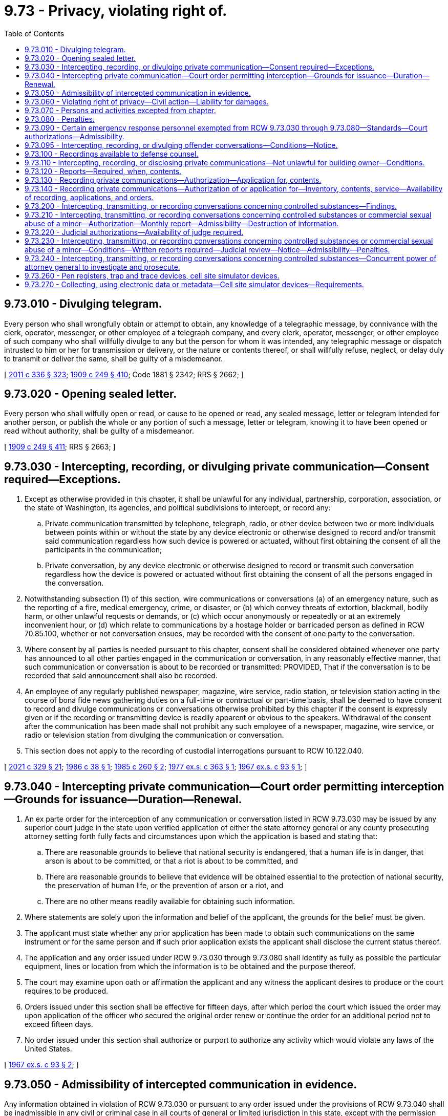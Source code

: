 = 9.73 - Privacy, violating right of.
:toc:

== 9.73.010 - Divulging telegram.
Every person who shall wrongfully obtain or attempt to obtain, any knowledge of a telegraphic message, by connivance with the clerk, operator, messenger, or other employee of a telegraph company, and every clerk, operator, messenger, or other employee of such company who shall willfully divulge to any but the person for whom it was intended, any telegraphic message or dispatch intrusted to him or her for transmission or delivery, or the nature or contents thereof, or shall willfully refuse, neglect, or delay duly to transmit or deliver the same, shall be guilty of a misdemeanor.

[ http://lawfilesext.leg.wa.gov/biennium/2011-12/Pdf/Bills/Session%20Laws/Senate/5045.SL.pdf?cite=2011%20c%20336%20§%20323[2011 c 336 § 323]; http://leg.wa.gov/CodeReviser/documents/sessionlaw/1909c249.pdf?cite=1909%20c%20249%20§%20410[1909 c 249 § 410]; Code 1881 § 2342; RRS § 2662; ]

== 9.73.020 - Opening sealed letter.
Every person who shall wilfully open or read, or cause to be opened or read, any sealed message, letter or telegram intended for another person, or publish the whole or any portion of such a message, letter or telegram, knowing it to have been opened or read without authority, shall be guilty of a misdemeanor.

[ http://leg.wa.gov/CodeReviser/documents/sessionlaw/1909c249.pdf?cite=1909%20c%20249%20§%20411[1909 c 249 § 411]; RRS § 2663; ]

== 9.73.030 - Intercepting, recording, or divulging private communication—Consent required—Exceptions.
. Except as otherwise provided in this chapter, it shall be unlawful for any individual, partnership, corporation, association, or the state of Washington, its agencies, and political subdivisions to intercept, or record any:

.. Private communication transmitted by telephone, telegraph, radio, or other device between two or more individuals between points within or without the state by any device electronic or otherwise designed to record and/or transmit said communication regardless how such device is powered or actuated, without first obtaining the consent of all the participants in the communication;

.. Private conversation, by any device electronic or otherwise designed to record or transmit such conversation regardless how the device is powered or actuated without first obtaining the consent of all the persons engaged in the conversation.

. Notwithstanding subsection (1) of this section, wire communications or conversations (a) of an emergency nature, such as the reporting of a fire, medical emergency, crime, or disaster, or (b) which convey threats of extortion, blackmail, bodily harm, or other unlawful requests or demands, or (c) which occur anonymously or repeatedly or at an extremely inconvenient hour, or (d) which relate to communications by a hostage holder or barricaded person as defined in RCW 70.85.100, whether or not conversation ensues, may be recorded with the consent of one party to the conversation.

. Where consent by all parties is needed pursuant to this chapter, consent shall be considered obtained whenever one party has announced to all other parties engaged in the communication or conversation, in any reasonably effective manner, that such communication or conversation is about to be recorded or transmitted: PROVIDED, That if the conversation is to be recorded that said announcement shall also be recorded.

. An employee of any regularly published newspaper, magazine, wire service, radio station, or television station acting in the course of bona fide news gathering duties on a full-time or contractual or part-time basis, shall be deemed to have consent to record and divulge communications or conversations otherwise prohibited by this chapter if the consent is expressly given or if the recording or transmitting device is readily apparent or obvious to the speakers. Withdrawal of the consent after the communication has been made shall not prohibit any such employee of a newspaper, magazine, wire service, or radio or television station from divulging the communication or conversation.

. This section does not apply to the recording of custodial interrogations pursuant to RCW 10.122.040.

[ http://lawfilesext.leg.wa.gov/biennium/2021-22/Pdf/Bills/Session%20Laws/House/1223-S.SL.pdf?cite=2021%20c%20329%20§%2021[2021 c 329 § 21]; http://leg.wa.gov/CodeReviser/documents/sessionlaw/1986c38.pdf?cite=1986%20c%2038%20§%201[1986 c 38 § 1]; http://leg.wa.gov/CodeReviser/documents/sessionlaw/1985c260.pdf?cite=1985%20c%20260%20§%202[1985 c 260 § 2]; http://leg.wa.gov/CodeReviser/documents/sessionlaw/1977ex1c363.pdf?cite=1977%20ex.s.%20c%20363%20§%201[1977 ex.s. c 363 § 1]; http://leg.wa.gov/CodeReviser/documents/sessionlaw/1967ex1c93.pdf?cite=1967%20ex.s.%20c%2093%20§%201[1967 ex.s. c 93 § 1]; ]

== 9.73.040 - Intercepting private communication—Court order permitting interception—Grounds for issuance—Duration—Renewal.
. An ex parte order for the interception of any communication or conversation listed in RCW 9.73.030 may be issued by any superior court judge in the state upon verified application of either the state attorney general or any county prosecuting attorney setting forth fully facts and circumstances upon which the application is based and stating that:

.. There are reasonable grounds to believe that national security is endangered, that a human life is in danger, that arson is about to be committed, or that a riot is about to be committed, and

.. There are reasonable grounds to believe that evidence will be obtained essential to the protection of national security, the preservation of human life, or the prevention of arson or a riot, and

.. There are no other means readily available for obtaining such information.

. Where statements are solely upon the information and belief of the applicant, the grounds for the belief must be given.

. The applicant must state whether any prior application has been made to obtain such communications on the same instrument or for the same person and if such prior application exists the applicant shall disclose the current status thereof.

. The application and any order issued under RCW 9.73.030 through 9.73.080 shall identify as fully as possible the particular equipment, lines or location from which the information is to be obtained and the purpose thereof.

. The court may examine upon oath or affirmation the applicant and any witness the applicant desires to produce or the court requires to be produced.

. Orders issued under this section shall be effective for fifteen days, after which period the court which issued the order may upon application of the officer who secured the original order renew or continue the order for an additional period not to exceed fifteen days.

. No order issued under this section shall authorize or purport to authorize any activity which would violate any laws of the United States.

[ http://leg.wa.gov/CodeReviser/documents/sessionlaw/1967ex1c93.pdf?cite=1967%20ex.s.%20c%2093%20§%202[1967 ex.s. c 93 § 2]; ]

== 9.73.050 - Admissibility of intercepted communication in evidence.
Any information obtained in violation of RCW 9.73.030 or pursuant to any order issued under the provisions of RCW 9.73.040 shall be inadmissible in any civil or criminal case in all courts of general or limited jurisdiction in this state, except with the permission of the person whose rights have been violated in an action brought for damages under the provisions of RCW 9.73.030 through 9.73.080, or in a criminal action in which the defendant is charged with a crime, the commission of which would jeopardize national security.

[ http://leg.wa.gov/CodeReviser/documents/sessionlaw/1967ex1c93.pdf?cite=1967%20ex.s.%20c%2093%20§%203[1967 ex.s. c 93 § 3]; ]

== 9.73.060 - Violating right of privacy—Civil action—Liability for damages.
Any person who, directly or by means of a detective agency or any other agent, violates the provisions of this chapter shall be subject to legal action for damages, to be brought by any other person claiming that a violation of this statute has injured his or her business, his or her person, or his or her reputation. A person so injured shall be entitled to actual damages, including mental pain and suffering endured by him or her on account of violation of the provisions of this chapter, or liquidated damages computed at the rate of one hundred dollars a day for each day of violation, not to exceed one thousand dollars, and a reasonable attorney's fee and other costs of litigation.

[ http://lawfilesext.leg.wa.gov/biennium/2011-12/Pdf/Bills/Session%20Laws/Senate/5045.SL.pdf?cite=2011%20c%20336%20§%20324[2011 c 336 § 324]; http://leg.wa.gov/CodeReviser/documents/sessionlaw/1977ex1c363.pdf?cite=1977%20ex.s.%20c%20363%20§%202[1977 ex.s. c 363 § 2]; http://leg.wa.gov/CodeReviser/documents/sessionlaw/1967ex1c93.pdf?cite=1967%20ex.s.%20c%2093%20§%204[1967 ex.s. c 93 § 4]; ]

== 9.73.070 - Persons and activities excepted from chapter.
. The provisions of this chapter shall not apply to any activity in connection with services provided by a common carrier pursuant to its tariffs on file with the Washington utilities and transportation commission or the Federal Communication Commission and any activity of any officer, agent or employee of a common carrier who performs any act otherwise prohibited by this law in the construction, maintenance, repair and operations of the common carrier's communications services, facilities, or equipment or incident to the use of such services, facilities or equipment. Common carrier as used in this section means any person engaged as a common carrier or public service company for hire in intrastate, interstate or foreign communication by wire or radio or in intrastate, interstate or foreign radio transmission of energy.

. The provisions of this chapter shall not apply to:

.. Any common carrier automatic number, caller, or location identification service that has been approved by the Washington utilities and transportation commission; or

.. A 911 or enhanced 911 emergency service as defined in RCW 82.14B.020, for purposes of aiding public health or public safety agencies to respond to calls placed for emergency assistance.

[ http://lawfilesext.leg.wa.gov/biennium/1993-94/Pdf/Bills/Session%20Laws/Senate/5057-S.SL.pdf?cite=1994%20c%2049%20§%201[1994 c 49 § 1]; http://lawfilesext.leg.wa.gov/biennium/1991-92/Pdf/Bills/Session%20Laws/House/1938-S.SL.pdf?cite=1991%20c%20329%20§%208[1991 c 329 § 8]; http://lawfilesext.leg.wa.gov/biennium/1991-92/Pdf/Bills/Session%20Laws/House/1489.SL.pdf?cite=1991%20c%20312%20§%201[1991 c 312 § 1]; http://leg.wa.gov/CodeReviser/documents/sessionlaw/1967ex1c93.pdf?cite=1967%20ex.s.%20c%2093%20§%205[1967 ex.s. c 93 § 5]; ]

== 9.73.080 - Penalties.
. Except as otherwise provided in this chapter, any person who violates RCW 9.73.030 is guilty of a gross misdemeanor.

. Any person who knowingly alters, erases, or wrongfully discloses any recording in violation of RCW 9.73.090(1)(c) is guilty of a gross misdemeanor.

[ http://lawfilesext.leg.wa.gov/biennium/1999-00/Pdf/Bills/Session%20Laws/House/2903-S.SL.pdf?cite=2000%20c%20195%20§%203[2000 c 195 § 3]; http://leg.wa.gov/CodeReviser/documents/sessionlaw/1989c271.pdf?cite=1989%20c%20271%20§%20209[1989 c 271 § 209]; http://leg.wa.gov/CodeReviser/documents/sessionlaw/1967ex1c93.pdf?cite=1967%20ex.s.%20c%2093%20§%206[1967 ex.s. c 93 § 6]; ]

== 9.73.090 - Certain emergency response personnel exempted from RCW  9.73.030 through  9.73.080—Standards—Court authorizations—Admissibility.
. The provisions of RCW 9.73.030 through 9.73.080 shall not apply to police, fire, emergency medical service, emergency communication center, and poison center personnel in the following instances:

.. Recording incoming telephone calls to police and fire stations, licensed emergency medical service providers, emergency communication centers, and poison centers;

.. Video and/or sound recordings may be made of arrested persons by police officers responsible for making arrests or holding persons in custody before their first appearance in court. Such video and/or sound recordings shall conform strictly to the following:

... The arrested person shall be informed that such recording is being made and the statement so informing him or her shall be included in the recording;

... The recording shall commence with an indication of the time of the beginning thereof and terminate with an indication of the time thereof;

... At the commencement of the recording the arrested person shall be fully informed of his or her constitutional rights, and such statements informing him or her shall be included in the recording;

... The recordings shall only be used for valid police or court activities;

.. Sound recordings that correspond to video images recorded by video cameras mounted in law enforcement vehicles. All law enforcement officers wearing a sound recording device that makes recordings corresponding to videos recorded by video cameras mounted in law enforcement vehicles must be in uniform. A sound recording device that makes a recording pursuant to this subsection (1)(c) must be operated simultaneously with the video camera when the operating system has been activated for an event. No sound recording device may be intentionally turned off by the law enforcement officer during the recording of an event. Once the event has been captured, the officer may turn off the audio recording and place the system back into "pre-event" mode.

No sound or video recording made under this subsection (1)(c) may be duplicated and made available to the public by a law enforcement agency subject to this section until final disposition of any criminal or civil litigation which arises from the event or events which were recorded. Such sound recordings shall not be divulged or used by any law enforcement agency for any commercial purpose.

A law enforcement officer shall inform any person being recorded by sound under this subsection (1)(c) that a sound recording is being made and the statement so informing the person shall be included in the sound recording, except that the law enforcement officer is not required to inform the person being recorded if the person is being recorded under exigent circumstances. A law enforcement officer is not required to inform a person being recorded by video under this subsection (1)(c) that the person is being recorded by video.

. It shall not be unlawful for a law enforcement officer acting in the performance of the officer's official duties to intercept, record, or disclose an oral communication or conversation where the officer is a party to the communication or conversation or one of the parties to the communication or conversation has given prior consent to the interception, recording, or disclosure: PROVIDED, That prior to the interception, transmission, or recording the officer shall obtain written or telephonic authorization from a judge or magistrate, who shall approve the interception, recording, or disclosure of communications or conversations with a nonconsenting party for a reasonable and specified period of time, if there is probable cause to believe that the nonconsenting party has committed, is engaged in, or is about to commit a felony: PROVIDED HOWEVER, That if such authorization is given by telephone the authorization and officer's statement justifying such authorization must be electronically recorded by the judge or magistrate on a recording device in the custody of the judge or magistrate at the time transmitted and the recording shall be retained in the court records and reduced to writing as soon as possible thereafter.

Any recording or interception of a communication or conversation incident to a lawfully recorded or intercepted communication or conversation pursuant to this subsection shall be lawful and may be divulged.

All recordings of communications or conversations made pursuant to this subsection shall be retained for as long as any crime may be charged based on the events or communications or conversations recorded.

. Communications or conversations authorized to be intercepted, recorded, or disclosed by this section shall not be inadmissible under RCW 9.73.050.

. Authorizations issued under subsection (2) of this section shall be effective for not more than seven days, after which period the issuing authority may renew or continue the authorization for additional periods not to exceed seven days.

. If the judge or magistrate determines that there is probable cause to believe that the communication or conversation concerns the unlawful manufacture, delivery, sale, or possession with intent to manufacture, deliver, or sell, controlled substances as defined in chapter 69.50 RCW, or legend drugs as defined in chapter 69.41 RCW, or imitation controlled substances as defined in chapter 69.52 RCW, the judge or magistrate may authorize the interception, transmission, recording, or disclosure of communications or conversations under subsection (2) of this section even though the true name of the nonconsenting party, or the particular time and place for the interception, transmission, recording, or disclosure, is not known at the time of the request, if the authorization describes the nonconsenting party and subject matter of the communication or conversation with reasonable certainty under the circumstances. Any such communication or conversation may be intercepted, transmitted, recorded, or disclosed as authorized notwithstanding a change in the time or location of the communication or conversation after the authorization has been obtained or the presence of or participation in the communication or conversation by any additional party not named in the authorization.

Authorizations issued under this subsection shall be effective for not more than fourteen days, after which period the issuing authority may renew or continue the authorization for an additional period not to exceed fourteen days.

[ http://lawfilesext.leg.wa.gov/biennium/2011-12/Pdf/Bills/Session%20Laws/Senate/5045.SL.pdf?cite=2011%20c%20336%20§%20325[2011 c 336 § 325]; http://lawfilesext.leg.wa.gov/biennium/2005-06/Pdf/Bills/Session%20Laws/House/2876-S.SL.pdf?cite=2006%20c%2038%20§%201[2006 c 38 § 1]; http://lawfilesext.leg.wa.gov/biennium/1999-00/Pdf/Bills/Session%20Laws/House/2903-S.SL.pdf?cite=2000%20c%20195%20§%202[2000 c 195 § 2]; http://leg.wa.gov/CodeReviser/documents/sessionlaw/1989c271.pdf?cite=1989%20c%20271%20§%20205[1989 c 271 § 205]; http://leg.wa.gov/CodeReviser/documents/sessionlaw/1986c38.pdf?cite=1986%20c%2038%20§%202[1986 c 38 § 2]; http://leg.wa.gov/CodeReviser/documents/sessionlaw/1977ex1c363.pdf?cite=1977%20ex.s.%20c%20363%20§%203[1977 ex.s. c 363 § 3]; http://leg.wa.gov/CodeReviser/documents/sessionlaw/1970ex1c48.pdf?cite=1970%20ex.s.%20c%2048%20§%201[1970 ex.s. c 48 § 1]; ]

== 9.73.095 - Intercepting, recording, or divulging offender conversations—Conditions—Notice.
. RCW 9.73.030 through 9.73.080 and 9.73.260 shall not apply to employees of the department of corrections in the following instances: Intercepting, recording, or divulging any telephone calls from an offender or resident of a state correctional facility; or intercepting, recording, or divulging any monitored nontelephonic conversations in offender living units, cells, rooms, dormitories, and common spaces where offenders may be present. For the purposes of this section, "state correctional facility" means a facility that is under the control and authority of the department of corrections, and used for the incarceration, treatment, or rehabilitation of convicted felons.

. [Empty]
.. All personal calls made by offenders shall be made using a calling system approved by the secretary of corrections which is at least as secure as the system it replaces. In approving one or more calling systems, the secretary of corrections shall consider the safety of the public, the ability to reduce telephone fraud, and the ability of offender families to select a low-cost option.

.. The calls shall be "operator announcement" type calls. The operator shall notify the receiver of the call that the call is coming from a prison offender, and that it will be recorded and may be monitored.

. The department of corrections shall adhere to the following procedures and restrictions when intercepting, recording, or divulging any telephone calls from an offender or resident of a state correctional facility as provided for by this section. The department shall also adhere to the following procedures and restrictions when intercepting, recording, or divulging any monitored nontelephonic conversations in offender living units, cells, rooms, dormitories, and common spaces where offenders may be present:

.. Unless otherwise provided for in this section, after intercepting or recording any conversation, only the superintendent and his or her designee shall have access to that recording.

.. The contents of any intercepted and recorded conversation shall be divulged only as is necessary to safeguard the orderly operation of the correctional facility, in response to a court order, or in the prosecution or investigation of any crime.

.. All conversations that are recorded under this section, unless being used in the ongoing investigation or prosecution of a crime, or as is necessary to assure the orderly operation of the correctional facility, shall be destroyed one year after the intercepting and recording.

. So as to safeguard the sanctity of the attorney-client privilege, the department of corrections shall not intercept, record, or divulge any conversation between an offender or resident and an attorney. The department shall develop policies and procedures to implement this section. The department's policies and procedures implemented under this section shall also recognize the privileged nature of confessions made by an offender to a member of the clergy or a priest in his or her professional character, in the course of discipline enjoined by the church to which he or she belongs as provided in RCW 5.60.060(3).

. The department shall notify in writing all offenders, residents, and personnel of state correctional facilities that their nontelephonic conversations may be intercepted, recorded, or divulged in accordance with the provisions of this section.

. The department shall notify all visitors to state correctional facilities who may enter offender living units, cells, rooms, dormitories, or common spaces where offenders may be present, that their conversations may intercepted, recorded, or divulged in accordance with the provisions of this section. The notice required under this subsection shall be accomplished through a means no less conspicuous than a general posting in a location likely to be seen by visitors entering the facility.

[ http://lawfilesext.leg.wa.gov/biennium/2003-04/Pdf/Bills/Session%20Laws/Senate/6352-S.SL.pdf?cite=2004%20c%2013%20§%202[2004 c 13 § 2]; http://lawfilesext.leg.wa.gov/biennium/1997-98/Pdf/Bills/Session%20Laws/House/1072-S.SL.pdf?cite=1998%20c%20217%20§%202[1998 c 217 § 2]; http://lawfilesext.leg.wa.gov/biennium/1995-96/Pdf/Bills/Session%20Laws/House/2195-S.SL.pdf?cite=1996%20c%20197%20§%201[1996 c 197 § 1]; http://leg.wa.gov/CodeReviser/documents/sessionlaw/1989c271.pdf?cite=1989%20c%20271%20§%20210[1989 c 271 § 210]; ]

== 9.73.100 - Recordings available to defense counsel.
Video and/or sound recordings obtained by police personnel under the authority of RCW 9.73.090 and 9.73.100 shall be made available for hearing and/or viewing by defense counsel at the request of defense counsel whenever a criminal charge has been filed against the subject of the video and/or sound recordings.

[ http://leg.wa.gov/CodeReviser/documents/sessionlaw/1970ex1c48.pdf?cite=1970%20ex.s.%20c%2048%20§%202[1970 ex.s. c 48 § 2]; ]

== 9.73.110 - Intercepting, recording, or disclosing private communications—Not unlawful for building owner—Conditions.
It shall not be unlawful for the owner or person entitled to use and possession of a building, as defined in RCW 9A.04.110(5), or the agent of such person, to intercept, record, or disclose communications or conversations which occur within such building if the persons engaged in such communication or conversation are engaged in a criminal act at the time of such communication or conversation by virtue of unlawful entry or remaining unlawfully in such building.

[ http://leg.wa.gov/CodeReviser/documents/sessionlaw/1977ex1c363.pdf?cite=1977%20ex.s.%20c%20363%20§%204[1977 ex.s. c 363 § 4]; ]

== 9.73.120 - Reports—Required, when, contents.
. Within thirty days after the expiration of an authorization or an extension or renewal thereof issued pursuant to RCW 9.73.090(2) as now or hereafter amended, the issuing or denying judge shall make a report to the administrator for the courts stating that:

.. An authorization, extension or renewal was applied for;

.. The kind of authorization applied for;

.. The authorization was granted as applied for, was modified, or was denied;

.. The period of recording authorized by the authorization and the number and duration of any extensions or renewals of the authorization;

.. The offense specified in the authorization or extension or renewal of authorization;

.. The identity of the person authorizing the application and of the investigative or law enforcement officer and agency for whom it was made;

.. Whether an arrest resulted from the communication which was the subject of the authorization; and

.. The character of the facilities from which or the place where the communications were to be recorded.

. In addition to reports required to be made by applicants pursuant to federal law, all judges of the superior court authorized to issue authority pursuant to this chapter shall make annual reports on the operation of this chapter to the administrator for the courts. The reports made under this subsection must include information on authorizations for the installation and use of pen registers and trap and trace devices under RCW 9.73.260. The reports by the judges shall contain (a) the number of applications made; (b) the number of authorizations issued; (c) the respective periods of such authorizations; (d) the number and duration of any renewals thereof; (e) the crimes in connection with which the communications or conversations were sought; (f) the names of the applicants; and (g) such other and further particulars as the administrator for the courts may require, except that the administrator for the courts shall not require the reporting of information that might lead to the disclosure of the identity of a confidential informant.

The chief justice of the supreme court shall annually report to the governor and the legislature on such aspects of the operation of this chapter as appropriate including any recommendations as to legislative changes or improvements to effectuate the purposes of this chapter and to assure and protect individual rights.

[ http://lawfilesext.leg.wa.gov/biennium/1997-98/Pdf/Bills/Session%20Laws/House/1072-S.SL.pdf?cite=1998%20c%20217%20§%203[1998 c 217 § 3]; http://leg.wa.gov/CodeReviser/documents/sessionlaw/1989c271.pdf?cite=1989%20c%20271%20§%20207[1989 c 271 § 207]; http://leg.wa.gov/CodeReviser/documents/sessionlaw/1977ex1c363.pdf?cite=1977%20ex.s.%20c%20363%20§%205[1977 ex.s. c 363 § 5]; ]

== 9.73.130 - Recording private communications—Authorization—Application for, contents.
Each application for an authorization to record communications or conversations pursuant to RCW 9.73.090 as now or hereafter amended shall be made in writing upon oath or affirmation and shall state:

. The authority of the applicant to make such application;

. The identity and qualifications of the investigative or law enforcement officers or agency for whom the authority to record a communication or conversation is sought and the identity of whoever authorized the application;

. A particular statement of the facts relied upon by the applicant to justify his or her belief that an authorization should be issued, including:

.. The identity of the particular person, if known, committing the offense and whose communications or conversations are to be recorded;

.. The details as to the particular offense that has been, is being, or is about to be committed;

.. The particular type of communication or conversation to be recorded and a showing that there is probable cause to believe such communication will be communicated on the wire communication facility involved or at the particular place where the oral communication is to be recorded;

.. The character and location of the particular wire communication facilities involved or the particular place where the oral communication is to be recorded;

.. A statement of the period of time for which the recording is required to be maintained, if the character of the investigation is such that the authorization for recording should not automatically terminate when the described type of communication or conversation has been first obtained, a particular statement of facts establishing probable cause to believe that additional communications of the same type will occur thereafter;

.. A particular statement of facts showing that other normal investigative procedures with respect to the offense have been tried and have failed or reasonably appear to be unlikely to succeed if tried or to be too dangerous to employ;

. Where the application is for the renewal or extension of an authorization, a particular statement of facts showing the results thus far obtained from the recording, or a reasonable explanation of the failure to obtain such results;

. A complete statement of the facts concerning all previous applications, known to the individual authorizing and to the individual making the application, made to any court for authorization to record a wire or oral communication involving any of the same facilities or places specified in the application or involving any person whose communication is to be intercepted, and the action taken by the court on each application; and

. Such additional testimony or documentary evidence in support of the application as the judge may require.

[ http://lawfilesext.leg.wa.gov/biennium/2011-12/Pdf/Bills/Session%20Laws/Senate/5045.SL.pdf?cite=2011%20c%20336%20§%20326[2011 c 336 § 326]; http://leg.wa.gov/CodeReviser/documents/sessionlaw/1977ex1c363.pdf?cite=1977%20ex.s.%20c%20363%20§%206[1977 ex.s. c 363 § 6]; ]

== 9.73.140 - Recording private communications—Authorization of or application for—Inventory, contents, service—Availability of recording, applications, and orders.
Within a reasonable time but not later than thirty days after the termination of the period of the authorization or of extensions or renewals thereof, or the date of the denial of an authorization applied for under RCW 9.73.090 as now or hereafter amended, the issuing authority shall cause to be served on the person named in the authorization or application for an authorization, and such other parties to the recorded communications as the judge may in his or her discretion determine to be in the interest of justice, an inventory which shall include:

. Notice of the entry of the authorization or the application for an authorization which has been denied under RCW 9.73.090 as now or hereafter amended;

. The date of the entry of the authorization or the denial of an authorization applied for under RCW 9.73.090 as now or hereafter amended;

. The period of authorized or disapproved recording; and

. The fact that during the period wire or oral communications were or were not recorded.

The issuing authority, upon the filing of a motion, may in its discretion make available to such person or his or her attorney for inspection such portions of the recorded communications, applications and orders as the court determines to be in the interest of justice. On an ex parte showing of good cause to the court the serving of the inventory required by this section may be postponed or dispensed with.

[ http://lawfilesext.leg.wa.gov/biennium/2011-12/Pdf/Bills/Session%20Laws/Senate/5045.SL.pdf?cite=2011%20c%20336%20§%20327[2011 c 336 § 327]; http://leg.wa.gov/CodeReviser/documents/sessionlaw/1977ex1c363.pdf?cite=1977%20ex.s.%20c%20363%20§%207[1977 ex.s. c 363 § 7]; ]

== 9.73.200 - Intercepting, transmitting, or recording conversations concerning controlled substances—Findings.
The legislature finds that the unlawful manufacturing, selling, and distributing of controlled substances is becoming increasingly prevalent and violent. Attempts by law enforcement officers to prevent the manufacture, sale, and distribution of drugs is resulting in numerous life-threatening situations since drug dealers are using sophisticated weapons and modern technological devices to deter the efforts of law enforcement officials to enforce the controlled substance statutes. Dealers of unlawful drugs are employing a wide variety of violent methods to realize the enormous profits of the drug trade.

Therefore, the legislature finds that conversations regarding illegal drug operations should be intercepted, transmitted, and recorded in certain circumstances without prior judicial approval in order to protect the life and safety of law enforcement personnel and to enhance prosecution of drug offenses, and that that interception and transmission can be done without violating the constitutional guarantees of privacy.

[ http://leg.wa.gov/CodeReviser/documents/sessionlaw/1989c271.pdf?cite=1989%20c%20271%20§%20201[1989 c 271 § 201]; ]

== 9.73.210 - Intercepting, transmitting, or recording conversations concerning controlled substances or commercial sexual abuse of a minor—Authorization—Monthly report—Admissibility—Destruction of information.
. If a police commander or officer above the rank of first line supervisor has reasonable suspicion that the safety of the consenting party is in danger, law enforcement personnel may, for the sole purpose of protecting the safety of the consenting party, intercept, transmit, or record a private conversation or communication concerning:

.. The unlawful manufacture, delivery, sale, or possession with intent to manufacture, deliver, or sell, controlled substances as defined in chapter 69.50 RCW, or legend drugs as defined in chapter 69.41 RCW, or imitation controlled substances as defined in chapter 69.52 RCW; or

.. Person(s) engaging in the commercial sexual abuse of a minor under RCW 9.68A.100, or promoting commercial sexual abuse of a minor under RCW 9.68A.101, or promoting travel for commercial sexual abuse of a minor under RCW 9.68A.102.

. Before any interception, transmission, or recording of a private conversation or communication pursuant to this section, the police commander or officer making the determination required by subsection (1) of this section shall complete a written authorization which shall include (a) the date and time the authorization is given; (b) the persons, including the consenting party, expected to participate in the conversation or communication, to the extent known; (c) the expected date, location, and approximate time of the conversation or communication; and (d) the reasons for believing the consenting party's safety will be in danger.

. A monthly report shall be filed by the law enforcement agency with the administrator for the courts indicating the number of authorizations made under this section, the date and time of each authorization, and whether an interception, transmission, or recording was made with respect to each authorization.

. Any information obtained pursuant to this section is inadmissible in any civil or criminal case in all courts of general or limited jurisdiction in this state, except:

.. With the permission of the person whose communication or conversation was intercepted, transmitted, or recorded without his or her knowledge;

.. In a civil action for personal injury or wrongful death arising out of the same incident, where the cause of action is based upon an act of physical violence against the consenting party; or

.. In a criminal prosecution, arising out of the same incident for a serious violent offense as defined in RCW 9.94A.030 in which a party who consented to the interception, transmission, or recording was a victim of the offense.

. Nothing in this section bars the admission of testimony of a participant in the communication or conversation unaided by information obtained pursuant to this section.

. The authorizing agency shall immediately destroy any written, transcribed, or recorded information obtained from an interception, transmission, or recording authorized under this section unless the agency determines there has been a personal injury or death or a serious violent offense which may give rise to a civil action or criminal prosecution in which the information may be admissible under subsection (4)(b) or (c) of this section.

. Nothing in this section authorizes the interception, recording, or transmission of a telephonic communication or conversation.

[ http://lawfilesext.leg.wa.gov/biennium/2011-12/Pdf/Bills/Session%20Laws/House/1874-S.SL.pdf?cite=2011%20c%20241%20§%203[2011 c 241 § 3]; http://leg.wa.gov/CodeReviser/documents/sessionlaw/1989c271.pdf?cite=1989%20c%20271%20§%20202[1989 c 271 § 202]; ]

== 9.73.220 - Judicial authorizations—Availability of judge required.
In each superior court judicial district in a county with a population of two hundred ten thousand or more there shall be available twenty-four hours a day at least one superior court or district court judge or magistrate designated to receive telephonic requests for authorizations that may be issued pursuant to this chapter. The presiding judge of each such superior court in conjunction with the district court judges in that superior court judicial district shall establish a coordinated schedule of rotation for all of the superior and district court judges and magistrates in the superior court judicial district for purposes of ensuring the availability of at least one judge or magistrate at all times. During the period that each judge or magistrate is designated, he or she shall be equipped with an electronic paging device when not present at his or her usual telephone. It shall be the designated judge's or magistrate's responsibility to ensure that all attempts to reach him or her for purposes of requesting authorization pursuant to this chapter are forwarded to the electronic page number when the judge or magistrate leaves the place where he or she would normally receive such calls.

[ http://lawfilesext.leg.wa.gov/biennium/1991-92/Pdf/Bills/Session%20Laws/House/1201-S.SL.pdf?cite=1991%20c%20363%20§%209[1991 c 363 § 9]; http://leg.wa.gov/CodeReviser/documents/sessionlaw/1989c271.pdf?cite=1989%20c%20271%20§%20203[1989 c 271 § 203]; ]

== 9.73.230 - Intercepting, transmitting, or recording conversations concerning controlled substances or commercial sexual abuse of a minor—Conditions—Written reports required—Judicial review—Notice—Admissibility—Penalties.
. As part of a bona fide criminal investigation, the chief law enforcement officer of a law enforcement agency or his or her designee above the rank of first line supervisor may authorize the interception, transmission, or recording of a conversation or communication by officers under the following circumstances:

.. At least one party to the conversation or communication has consented to the interception, transmission, or recording;

.. Probable cause exists to believe that the conversation or communication involves:

... The unlawful manufacture, delivery, sale, or possession with intent to manufacture, deliver, or sell, controlled substances as defined in chapter 69.50 RCW, or legend drugs as defined in chapter 69.41 RCW, or imitation controlled substances as defined in chapter 69.52 RCW; or

... A party engaging in the commercial sexual abuse of a minor under RCW 9.68A.100, or promoting commercial sexual abuse of a minor under RCW 9.68A.101, or promoting travel for commercial sexual abuse of a minor under RCW 9.68A.102; and

.. A written report has been completed as required by subsection (2) of this section.

. The agency's chief officer or designee authorizing an interception, transmission, or recording under subsection (1) of this section, shall prepare and sign a written report at the time of authorization indicating:

.. The circumstances that meet the requirements of subsection (1) of this section;

.. The names of the authorizing and consenting parties, except that in those cases where the consenting party is a confidential informant, the name of the confidential informant need not be divulged;

.. The names of the officers authorized to intercept, transmit, and record the conversation or communication;

.. The identity of the particular person or persons, if known, who may have committed or may commit the offense;

.. The details of the particular offense or offenses that may have been or may be committed and the expected date, location, and approximate time of the conversation or communication; and

.. Whether there was an attempt to obtain authorization pursuant to RCW 9.73.090(2) and, if there was such an attempt, the outcome of the attempt.

. An authorization under this section is valid in all jurisdictions within Washington state and for the interception of communications from additional persons if the persons are brought into the conversation or transaction by the nonconsenting party or if the nonconsenting party or such additional persons cause or invite the consenting party to enter another jurisdiction.

. The recording of any conversation or communication under this section shall be done in such a manner that protects the recording from editing or other alterations.

. An authorization made under this section is valid for no more than twenty-four hours from the time it is signed by the authorizing officer, and each authorization shall independently meet all of the requirements of this section. The authorizing officer shall sign the written report required under subsection (2) of this section, certifying the exact date and time of his or her signature. An authorization under this section may be extended not more than twice for an additional consecutive twenty-four hour period based upon the same probable cause regarding the same suspected transaction. Each such extension shall be signed by the authorizing officer.

. Within fifteen days after the signing of an authorization that results in any interception, transmission, or recording of a conversation or communication pursuant to this section, the law enforcement agency which made the interception, transmission, or recording shall submit a report including the original authorization under subsection (2) of this section to a judge of a court having jurisdiction which report shall identify (a) the persons, including the consenting party, who participated in the conversation, and (b) the date, location, and approximate time of the conversation.

In those cases where the consenting party is a confidential informant, the name of the confidential informant need not be divulged.

A monthly report shall be filed by the law enforcement agency with the administrator for the courts indicating the number of authorizations granted, the date and time of each authorization, interceptions made, arrests resulting from an interception, and subsequent invalidations.

. [Empty]
.. Within two judicial days of receipt of a report under subsection (6) of this section, the court shall make an ex parte review of the authorization and shall make a determination whether the requirements of subsection (1) of this section were met. Evidence obtained as a result of the interception, transmission, or recording need not be submitted to the court. If the court determines that any of the requirements of subsection (1) of this section were not met, the court shall order that any recording and any copies or transcriptions of the conversation or communication be destroyed. Destruction of recordings, copies, or transcriptions shall be stayed pending any appeal of a finding that the requirements of subsection (1) of this section were not met.

.. Absent a continuation under (c) of this subsection, six months following a determination under (a) of this subsection that probable cause did not exist, the court shall cause a notice to be mailed to the last known address of any nonconsenting party to the conversation or communication that was the subject of the authorization. The notice shall indicate the date, time, and place of any interception, transmission, or recording made pursuant to the authorization. The notice shall also identify the agency that sought the authorization and shall indicate that a review under (a) of this subsection resulted in a determination that the authorization was made in violation of this section provided that, if the confidential informant was a minor at the time of the recording or an alleged victim of commercial child sexual abuse under RCW 9.68A.100 through 9.68A.102 or 9[A].40.100, no such notice shall be given.

.. An authorizing agency may obtain six-month extensions to the notice requirement of (b) of this subsection in cases of active, ongoing criminal investigations that might be jeopardized by sending the notice.

. In any subsequent judicial proceeding, evidence obtained through the interception or recording of a conversation or communication pursuant to this section shall be admissible only if:

.. The court finds that the requirements of subsection (1) of this section were met and the evidence is used in prosecuting an offense listed in subsection (1)(b) of this section; or

.. The evidence is admitted with the permission of the person whose communication or conversation was intercepted, transmitted, or recorded; or

.. The evidence is admitted in a prosecution for a "serious violent offense" as defined in RCW 9.94A.030 in which a party who consented to the interception, transmission, or recording was a victim of the offense; or

.. The evidence is admitted in a civil suit for personal injury or wrongful death arising out of the same incident, in which a party who consented to the interception, transmission, or recording was a victim of a serious violent offense as defined in RCW 9.94A.030.

Nothing in this subsection bars the admission of testimony of a party or eyewitness to the intercepted, transmitted, or recorded conversation or communication when that testimony is unaided by information obtained solely by violation of RCW 9.73.030.

. Any determination of invalidity of an authorization under this section shall be reported by the court to the administrative office of the courts.

. Any person who intentionally intercepts, transmits, or records or who intentionally authorizes the interception, transmission, or recording of a conversation or communication in violation of this section, is guilty of a class C felony punishable according to chapter 9A.20 RCW.

. An authorizing agency is liable for twenty-five thousand dollars in exemplary damages, in addition to any other damages authorized by this chapter or by other law, to a person whose conversation or communication was intercepted, transmitted, or recorded pursuant to an authorization under this section if:

.. In a review under subsection (7) of this section, or in a suppression of evidence proceeding, it has been determined that the authorization was made without the probable cause required by subsection (1)(b) of this section; and

.. The authorization was also made without a reasonable suspicion that the conversation or communication would involve the unlawful acts identified in subsection (1)(b) of this section.

[ http://lawfilesext.leg.wa.gov/biennium/2011-12/Pdf/Bills/Session%20Laws/House/1874-S.SL.pdf?cite=2011%20c%20241%20§%202[2011 c 241 § 2]; http://lawfilesext.leg.wa.gov/biennium/2005-06/Pdf/Bills/Session%20Laws/House/1668.SL.pdf?cite=2005%20c%20282%20§%2017[2005 c 282 § 17]; http://leg.wa.gov/CodeReviser/documents/sessionlaw/1989c271.pdf?cite=1989%20c%20271%20§%20204[1989 c 271 § 204]; ]

== 9.73.240 - Intercepting, transmitting, or recording conversations concerning controlled substances—Concurrent power of attorney general to investigate and prosecute.
. The attorney general shall have concurrent authority and power with the prosecuting attorneys to investigate violations of RCW 9.73.200 through 9.73.230 or RCW 9.73.090 and initiate and conduct prosecutions of any violations upon request of any of the following:

.. The person who was the nonconsenting party to the intercepted, transmitted, or recorded conversation or communication; or

.. The county prosecuting attorney of the jurisdiction in which the offense has occurred.

. The request shall be communicated in writing to the attorney general.

[ http://leg.wa.gov/CodeReviser/documents/sessionlaw/1989c271.pdf?cite=1989%20c%20271%20§%20206[1989 c 271 § 206]; ]

== 9.73.260 - Pen registers, trap and trace devices, cell site simulator devices.
. As used in this section:

.. "Wire communication" means any aural transfer made in whole or in part through the use of facilities for the transmission of communications by the aid of wire, cable, or other like connection between the point of origin and the point of reception, including the use of such connection in a switching station, furnished or operated by any person engaged in providing or operating such facilities for the transmission of intrastate, interstate, or foreign communications, and such term includes any electronic storage of such communication.

.. "Electronic communication" means any transfer of signs, signals, writing, images, sounds, data, or intelligence of any nature transmitted in whole or in part by a wire, radio, electromagnetic, photoelectronic, or photo-optical system, but does not include:

... Any wire or oral communication;

... Any communication made through a tone-only paging device; or

... Any communication from a tracking device, but solely to the extent the tracking device is owned by the applicable law enforcement agency.

.. "Electronic communication service" means any service that provides to users thereof the ability to send or receive wire or electronic communications.

.. "Pen register" means a device that records or decodes electronic or other impulses that identify the numbers dialed or otherwise transmitted on the telephone line to which such device is attached, but such term does not include any device used by a provider or customer of a wire or electronic communication service for billing, or recording as an incident to billing, for communications services provided by such provider or any device used by a provider or customer of a wire communication service for cost accounting or other like purposes in the ordinary course of its business.

.. "Trap and trace device" means a device that captures the incoming electronic or other impulses that identify the originating number of an instrument or device from which a wire or electronic communication was transmitted.

.. "Cell site simulator device" means a device that transmits or receives radio waves for the purpose of conducting one or more of the following operations: (i) Identifying, locating, or tracking the movements of a communications device; (ii) intercepting, obtaining, accessing, or forwarding the communications, stored data, or metadata of a communications device; (iii) affecting the hardware or software operations or functions of a communications device; (iv) forcing transmissions from or connections to a communications device; (v) denying a communications device access to other communications devices, communications protocols, or services; or (vi) spoofing or simulating a communications device, cell tower, cell site, or service , including, but not limited to, an international mobile subscriber identity catcher or other invasive cell phone or telephone surveillance or eavesdropping device that mimics a cell phone tower and sends out signals to cause cell phones in the area to transmit their locations, identifying information, and communications content, or a passive interception device or digital analyzer that does not send signals to a communications device under surveillance. A cell site simulator device does not include any device used or installed by an electric utility, as defined in RCW 19.280.020, solely to the extent such device is used by that utility to measure electrical usage, to provide services to customers, or to operate the electric grid.

. No person may install or use a pen register, trap and trace device, or cell site simulator device without a prior court order issued under this section except as provided under subsection (6) of this section or RCW 9.73.070.

. A law enforcement officer may apply for and the superior court may issue orders and extensions of orders authorizing the installation and use of pen registers, trap and trace devices, and cell site simulator devices as provided in this section. The application shall be under oath and shall include the identity of the officer making the application and the identity of the law enforcement agency conducting the investigation. The applicant must certify that the information likely to be obtained is relevant to an ongoing criminal investigation being conducted by that agency.

. If the court finds that the information likely to be obtained by such installation and use is relevant to an ongoing criminal investigation and finds that there is probable cause to believe that the pen register, trap and trace device, or cell site simulator device will lead to obtaining evidence of a crime, contraband, fruits of crime, things criminally possessed, weapons, or other things by means of which a crime has been committed or reasonably appears about to be committed, or will lead to learning the location of a person who is unlawfully restrained or reasonably believed to be a witness in a criminal investigation or for whose arrest there is probable cause, the court shall enter an ex parte order authorizing the installation and use of a pen register, trap and trace device, or cell site simulator device. The order shall specify:

.. [Empty]
... In the case of a pen register or trap and trace device, the identity, if known, of the person to whom is leased or in whose name is listed the telephone line to which the pen register or trap and trace device is to be attached; or

... In the case of a cell site simulator device, the identity, if known, of (A) the person to whom is subscribed or in whose name is subscribed the electronic communications service utilized by the device to which the cell site simulator device is to be used and (B) the person who possesses the device to which the cell site simulator device is to be used;

.. The identity, if known, of the person who is the subject of the criminal investigation;

.. [Empty]
... In the case of a pen register or trap and trace device, the number and, if known, physical location of the telephone line to which the pen register or trap and trace device is to be attached and, in the case of a trap and trace device, the geographic limits of the trap and trace order; or

... In the case of a cell site simulator device: (A) The telephone number or other unique subscriber account number identifying the wire or electronic communications service account used by the device to which the cell site simulator device is to be attached or used; (B) if known, the physical location of the device to which the cell site simulator device is to be attached or used; (C) the type of device, and the communications protocols being used by the device, to which the cell site simulator device is to be attached or used; (D) the geographic area that will be covered by the cell site simulator device; (E) all categories of metadata, data, or information to be collected by the cell site simulator device from the targeted device including, but not limited to, call records and geolocation information; (F) whether or not the cell site simulator device will incidentally collect metadata, data, or information from any parties or devices not specified in the court order, and if so, what categories of information or metadata will be collected; and (G) any disruptions to access or use of a communications or internet access network that may be created by use of the device; and

.. A statement of the offense to which the information likely to be obtained by the pen register, trap and trace device, or cell site simulator device relates.

The order shall direct, if the applicant has requested, the furnishing of information, facilities, and technical assistance necessary to accomplish the installation of the pen register, trap and trace device, or cell site simulator device. An order issued under this section shall authorize the installation and use of a: (i) Pen register or a trap and trace device for a period not to exceed sixty days; and (ii) a cell site simulator device for sixty days. An extension of the original order may only be granted upon: A new application for an order under subsection (3) of this section; and a showing that there is a probability that the information or items sought under this subsection are more likely to be obtained under the extension than under the original order. No extension beyond the first extension shall be granted unless: There is a showing that there is a high probability that the information or items sought under this subsection are much more likely to be obtained under the second or subsequent extension than under the original order; and there are extraordinary circumstances such as a direct and immediate danger of death or serious bodily injury to a law enforcement officer. The period of extension shall be for a period not to exceed sixty days.

An order authorizing or approving the installation and use of a pen register, trap and trace device, or cell site simulator device shall direct that the order be sealed until otherwise ordered by the court and that the person owning or leasing the line to which the pen register, trap and trace device, and cell site simulator devices is attached or used, or who has been ordered by the court to provide assistance to the applicant, not disclose the existence of the pen register, trap and trace device, or cell site simulator device or the existence of the investigation to the listed subscriber or to any other person, unless or until otherwise ordered by the court.

. Upon the presentation of an order, entered under subsection (4) of this section, by an officer of a law enforcement agency authorized to install and use a pen register under this chapter, a provider of wire or electronic communication service, landlord, custodian, or other person shall furnish such law enforcement officer forthwith all information, facilities, and technical assistance necessary to accomplish the installation of the pen register unobtrusively and with a minimum of interference with the services that the person so ordered by the court accords the party with respect to whom the installation and use is to take place, if such assistance is directed by a court order as provided in subsection (4) of this section.

Upon the request of an officer of a law enforcement agency authorized to receive the results of a trap and trace device under this chapter, a provider of a wire or electronic communication service, landlord, custodian, or other person shall install such device forthwith on the appropriate line and shall furnish such law enforcement officer all additional information, facilities, and technical assistance including installation and operation of the device unobtrusively and with a minimum of interference with the services that the person so ordered by the court accords the party with respect to whom the installation and use is to take place, if such installation and assistance is directed by a court order as provided in subsection (4) of this section. Unless otherwise ordered by the court, the results of the trap and trace device shall be furnished to the officer of a law enforcement agency, designated in the court order, at reasonable intervals during regular business hours for the duration of the order.

A provider of a wire or electronic communication service, landlord, custodian, or other person who furnishes facilities or technical assistance pursuant to this subsection shall be reasonably compensated by the law enforcement agency that requests the facilities or assistance for such reasonable expenses incurred in providing such facilities and assistance.

No cause of action shall lie in any court against any provider of a wire or electronic communication service, its officers, employees, agents, or other specified persons for providing information, facilities, or assistance in accordance with the terms of a court order under this section. A good faith reliance on a court order under this section, a request pursuant to this section, a legislative authorization, or a statutory authorization is a complete defense against any civil or criminal action brought under this chapter or any other law.

. [Empty]
.. Notwithstanding any other provision of this chapter, a law enforcement officer and a prosecuting attorney or deputy prosecuting attorney who jointly and reasonably determine that there is probable cause to believe that an emergency situation exists that involves immediate danger of death or serious bodily injury to any person that requires the installation and use of a pen register, trap and trace device, or cell site simulator device before an order authorizing such installation and use can, with due diligence, be obtained, and there are grounds upon which an order could be entered under this chapter to authorize such installation and use, may have installed and use a pen register, trap and trace device, or cell site simulator device if, within forty-eight hours after the installation has occurred, or begins to occur, an order approving the installation or use is issued in accordance with subsection (4) of this section. In the absence of an authorizing order, such use shall immediately terminate when the information sought is obtained, when the application for the order is denied or when forty-eight hours have lapsed since the installation of the pen register, trap and trace device, or cell site simulator device, whichever is earlier. If an order approving the installation or use is not obtained within forty-eight hours, any information obtained is not admissible as evidence in any legal proceeding. The knowing installation or use by any law enforcement officer of a pen register, trap and trace device, or cell site simulator device pursuant to this subsection without application for the authorizing order within forty-eight hours of the installation shall constitute a violation of this chapter and be punishable as a gross misdemeanor. A provider of a wire or electronic service, landlord, custodian, or other person who furnished facilities or technical assistance pursuant to this subsection shall be reasonably compensated by the law enforcement agency that requests the facilities or assistance for such reasonable expenses incurred in providing such facilities and assistance.

.. A law enforcement agency that authorizes the installation of a pen register, trap and trace device, or cell site simulator device under this subsection (6) shall file a monthly report with the administrator for the courts. The report shall indicate the number of authorizations made, the date and time of each authorization, whether a court authorization was sought within forty-eight hours, and whether a subsequent court authorization was granted.

.. A law enforcement agency authorized to use a cell site simulator device in accordance with this section must: (i) Take all steps necessary to limit the collection of any information or metadata to the target specified in the applicable court order; (ii) take all steps necessary to permanently delete any information or metadata collected from any party not specified in the applicable court order immediately following such collection and must not transmit, use, or retain such information or metadata for any purpose whatsoever; and (iii) must delete any information or metadata collected from the target specified in the court order within thirty days if there is no longer probable cause to support the belief that such information or metadata is evidence of a crime.

[ http://lawfilesext.leg.wa.gov/biennium/2015-16/Pdf/Bills/Session%20Laws/House/1440-S.SL.pdf?cite=2015%20c%20222%20§%202[2015 c 222 § 2]; http://lawfilesext.leg.wa.gov/biennium/1997-98/Pdf/Bills/Session%20Laws/House/1072-S.SL.pdf?cite=1998%20c%20217%20§%201[1998 c 217 § 1]; ]

== 9.73.270 - Collecting, using electronic data or metadata—Cell site simulator devices—Requirements.
The state and its political subdivisions shall not, by means of a cell site simulator device, collect or use a person's electronic data or metadata without (1) that person's informed consent, (2) a warrant, based upon probable cause, that describes with particularity the person, place, or thing to be searched or seized, or (3) acting in accordance with a legally recognized exception to the warrant requirements.

[ http://lawfilesext.leg.wa.gov/biennium/2015-16/Pdf/Bills/Session%20Laws/House/1440-S.SL.pdf?cite=2015%20c%20222%20§%201[2015 c 222 § 1]; ]

